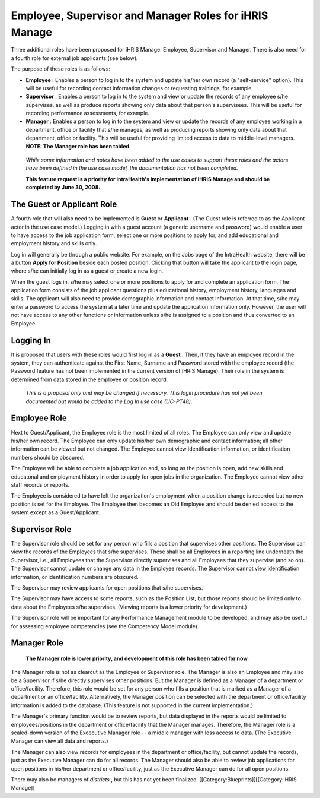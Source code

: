 Employee, Supervisor and Manager Roles for iHRIS Manage
=======================================================

Three additional roles have been proposed for iHRIS Manage: Employee, Supervisor and Manager. There is also need for a fourth role for external job applicants (see below). 

The purpose of these roles is as follows:



* **Employee** : Enables a person to log in to the system and update his/her own record (a "self-service" option). This will be useful for recording contact information changes or requesting trainings, for example.
* **Supervisor** : Enables a person to log in to the system and view or update the records of any employee s/he supervises, as well as produce reports showing only data about that person's supervisees. This will be useful for recording performance assessments, for example.
* **Manager** : Enables a person to log in to the system and view or update the records of any employee working in a department, office or facility that s/he manages, as well as producing reports showing only data about that department, office or facility. This will be useful for providing limited access to data to middle-level managers. **NOTE: The Manager role has been tabled.**

 *While some information and notes have been added to the use cases to support these roles and the actors have been defined in the use case model, the documentation has not been completed.* 

 **This feature request is a priority for IntraHealth's implementation of iHRIS Manage and should be completed by June 30, 2008.** 


The Guest or Applicant Role
^^^^^^^^^^^^^^^^^^^^^^^^^^^

A fourth role that will also need to be implemented is **Guest**  or **Applicant** . (The Guest role is referred to as the Applicant actor in the use case model.) Logging in with a guest account (a generic username and password) would enable a user to have access to the job application form, select one or more positions to apply for, and add educational and employment history and skills only. 

Log in will generally be through a public website. For example, on the Jobs page of the IntraHealth website, there will be a button **Apply for Position**  beside each posted position. Clicking that button will take the applicant to the login page, where s/he can initially log in as a guest or create a new login. 

When the guest logs in, s/he may select one or more positions to apply for and complete an application form. The application form consists of the job applicant questions plus educational history, employment history, languages and skills. The applicant will also need to provide demographic information and contact information. At that time, s/he may enter a password to access the system at a later time and update the application information only. However, the user will not have access to any other functions or information unless s/he is assigned to a position and thus converted to an Employee.


Logging In
^^^^^^^^^^

It is proposed that users with these roles would first log in as a **Guest** . Then, if they have an employee record in the system, they can authenticate against the First Name, Surname and Password stored with the employee record (the Password feature has not been implemented in the current version of iHRIS Manage). Their role in the system is determined from data stored in the employee or position record. 

 *This is a proposal only and may be changed if necessary. This login procedure has not yet been documented but would be added to the Log In use case (UC-PT48).* 


Employee Role
^^^^^^^^^^^^^

Next to Guest/Applicant, the Employee role is the most limited of all roles. The Employee can only view and update his/her own record. The Employee can only update his/her own demographic and contact information; all other information can be viewed but not changed. The Employee cannot view identification information, or identification numbers should be obscured.

The Employee will be able to complete a job application and, so long as the position is open, add new skills and educatonal and employment history in order to apply for open jobs in the organization. The Employee cannot view other staff records or reports.

The Employee is considered to have left the organization's employment when a position change is recorded but no new position is set for the Employee. The Employee then becomes an Old Employee and should be denied access to the system except as a Guest/Applicant.


Supervisor Role
^^^^^^^^^^^^^^^

The Supervisor role should be set for any person who fills a position that supervises other positions. The Supervisor can view the records of the Employees that s/he supervises. These shall be all Employees in a reporting line underneath the Supervisor, i.e., all Employees that the Supervisor directly supervises and all Employees that they supervise (and so on). The Supervisor cannot update or change any data in the Employee records. The Supervisor cannot view identification information, or identification numbers are obscured.

The Supervisor may review applicants for open positions that s/he supervises. 

The Supervisor may have access to some reports, such as the Position List, but those reports should be limited only to data about the Employees s/he supervises. (Viewing reports is a lower priority for development.)

The Supervisor role will be important for any Performance Management module to be developed, and may also be useful for assessing employee competencies (see the Competency Model module). 


Manager Role
^^^^^^^^^^^^

 **The Manager role is lower priority, and development of this role has been tabled for now.** 

The Manager role is not as clearcut as the Employee or Supervisor role. The Manager is also an Employee and may also be a Supervisor if s/he directly supervises other positions. But the Manager is defined as a Manager of a department or office/facility. Therefore, this role would be set for any person who fills a position that is marked as a Manager of a department or an office/facility. Alternatively, the Manager position can be selected with the department or office/facility information is added to the database. (This feature is not supported in the current implementation.)

The Manager's primary function would be to review reports, but data displayed in the reports would be limited to employees/positions in the department or office/facility that the Manager manages. Therefore, the Manager role is a scaled-down version of the Excecutive Manager role -- a middle manager with less access to data. (The Executive Manager can view all data and reports.) 

The Manager can also view records for employees in the department or office/facility, but cannot update the records, just as the Executive Manager can do for all records. The Manager should also be able to review job applications for open positions in his/her department or office/facility, just as the Executive Manager can do for all open positions.

There may also be managers of *districts* , but this has not yet been finalized.
[[Category:Blueprints]][[Category:iHRIS Manage]]
